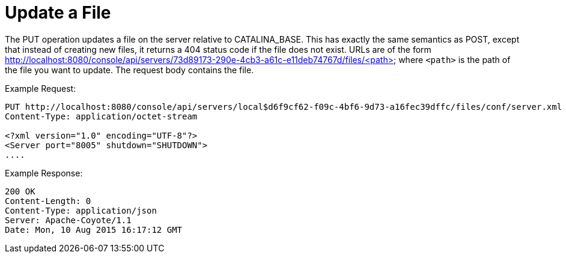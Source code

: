 = Update a File
:keywords: tcat, update, file, put

The PUT operation updates a file on the server relative to CATALINA_BASE. This has exactly the same semantics as POST, except that instead of creating new files, it  returns a 404 status code if the file does not exist. URLs are of the form http://localhost:8080/console/api/servers/73d89173-290e-4cb3-a61c-e11deb74767d/files/<path> where `<path>` is the path of the file you want to update. The request body contains the file.

Example Request:

[source, code, linenums]
----
PUT http://localhost:8080/console/api/servers/local$d6f9cf62-f09c-4bf6-9d73-a16fec39dffc/files/conf/server.xml
Content-Type: application/octet-stream

<?xml version="1.0" encoding="UTF-8"?>
<Server port="8005" shutdown="SHUTDOWN">
....
----

Example Response:

[source, code, linenums]
----
200 OK
Content-Length: 0
Content-Type: application/json
Server: Apache-Coyote/1.1
Date: Mon, 10 Aug 2015 16:17:12 GMT
----
